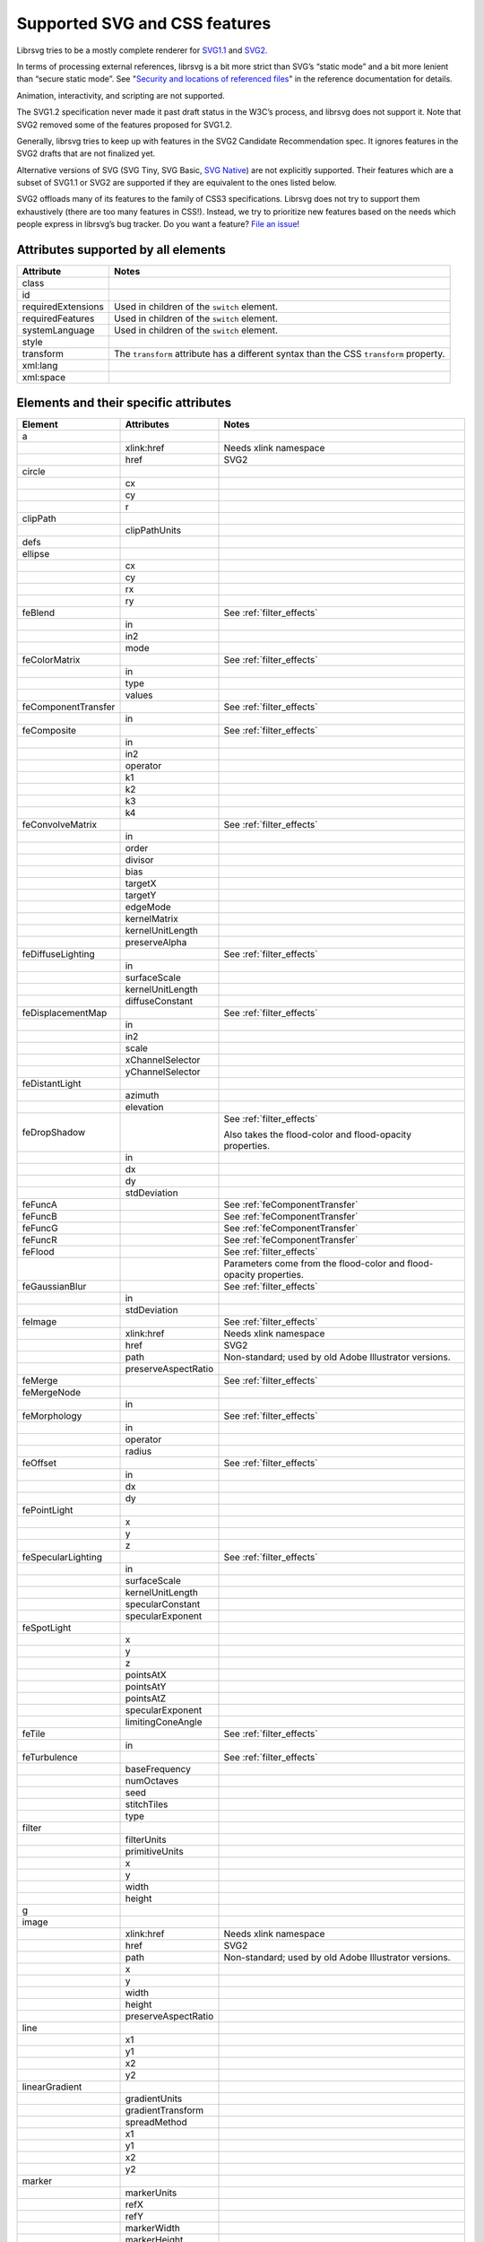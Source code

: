 Supported SVG and CSS features
==============================

Librsvg tries to be a mostly complete renderer for `SVG1.1
<https://www.w3.org/TR/SVG11/>`_ and `SVG2
<https://www.w3.org/TR/SVG2/>`_.

In terms of processing external references, librsvg is a bit more
strict than SVG’s “static mode” and a bit more lenient than “secure
static mode”. See "`Security and locations of referenced files
<https://gnome.pages.gitlab.gnome.org/librsvg/Rsvg-2.0/class.Handle.html#security-and-locations-of-referenced-files>`_"
in the reference documentation for details.

Animation, interactivity, and scripting are not supported.

The SVG1.2 specification never made it past draft status in the W3C’s
process, and librsvg does not support it. Note that SVG2 removed some of
the features proposed for SVG1.2.

Generally, librsvg tries to keep up with features in the SVG2 Candidate
Recommendation spec. It ignores features in the SVG2 drafts that are not
finalized yet.

Alternative versions of SVG (SVG Tiny, SVG Basic, `SVG
Native <https://gitlab.gnome.org/GNOME/librsvg/-/issues/689>`__) are not
explicitly supported. Their features which are a subset of SVG1.1 or
SVG2 are supported if they are equivalent to the ones listed below.

SVG2 offloads many of its features to the family of CSS3 specifications.
Librsvg does not try to support them exhaustively (there are too many
features in CSS!). Instead, we try to prioritize new features based on
the needs which people express in librsvg’s bug tracker. Do you want a
feature? `File an
issue <https://gitlab.gnome.org/GNOME/librsvg/-/issues>`__!

Attributes supported by all elements
------------------------------------

+-----------------------------------+-----------------------------------+
| Attribute                         | Notes                             |
+===================================+===================================+
| class                             |                                   |
+-----------------------------------+-----------------------------------+
| id                                |                                   |
+-----------------------------------+-----------------------------------+
| requiredExtensions                | Used in children of the           |
|                                   | ``switch`` element.               |
+-----------------------------------+-----------------------------------+
| requiredFeatures                  | Used in children of the           |
|                                   | ``switch`` element.               |
+-----------------------------------+-----------------------------------+
| systemLanguage                    | Used in children of the           |
|                                   | ``switch`` element.               |
+-----------------------------------+-----------------------------------+
| style                             |                                   |
+-----------------------------------+-----------------------------------+
| transform                         | The ``transform`` attribute has a |
|                                   | different syntax than the CSS     |
|                                   | ``transform`` property.           |
+-----------------------------------+-----------------------------------+
| xml:lang                          |                                   |
+-----------------------------------+-----------------------------------+
| xml:space                         |                                   |
+-----------------------------------+-----------------------------------+

.. _elements:

Elements and their specific attributes
--------------------------------------

+-----------------------+-----------------------+-------------------------------+
| Element               | Attributes            | Notes                         |
+=======================+=======================+===============================+
| a                     |                       |                               |
+-----------------------+-----------------------+-------------------------------+
|                       | xlink:href            | Needs xlink namespace         |
+-----------------------+-----------------------+-------------------------------+
|                       | href                  | SVG2                          |
+-----------------------+-----------------------+-------------------------------+
| circle                |                       |                               |
+-----------------------+-----------------------+-------------------------------+
|                       | cx                    |                               |
+-----------------------+-----------------------+-------------------------------+
|                       | cy                    |                               |
+-----------------------+-----------------------+-------------------------------+
|                       | r                     |                               |
+-----------------------+-----------------------+-------------------------------+
| clipPath              |                       |                               |
+-----------------------+-----------------------+-------------------------------+
|                       | clipPathUnits         |                               |
+-----------------------+-----------------------+-------------------------------+
| defs                  |                       |                               |
+-----------------------+-----------------------+-------------------------------+
| ellipse               |                       |                               |
+-----------------------+-----------------------+-------------------------------+
|                       | cx                    |                               |
+-----------------------+-----------------------+-------------------------------+
|                       | cy                    |                               |
+-----------------------+-----------------------+-------------------------------+
|                       | rx                    |                               |
+-----------------------+-----------------------+-------------------------------+
|                       | ry                    |                               |
+-----------------------+-----------------------+-------------------------------+
| feBlend               |                       | See :ref:`filter_effects`     |
+-----------------------+-----------------------+-------------------------------+
|                       | in                    |                               |
+-----------------------+-----------------------+-------------------------------+
|                       | in2                   |                               |
+-----------------------+-----------------------+-------------------------------+
|                       | mode                  |                               |
+-----------------------+-----------------------+-------------------------------+
| feColorMatrix         |                       | See :ref:`filter_effects`     |
+-----------------------+-----------------------+-------------------------------+
|                       | in                    |                               |
+-----------------------+-----------------------+-------------------------------+
|                       | type                  |                               |
+-----------------------+-----------------------+-------------------------------+
|                       | values                |                               |
+-----------------------+-----------------------+-------------------------------+
| feComponentTransfer   |                       | See :ref:`filter_effects`     |
+-----------------------+-----------------------+-------------------------------+
|                       | in                    |                               |
+-----------------------+-----------------------+-------------------------------+
| feComposite           |                       | See :ref:`filter_effects`     |
+-----------------------+-----------------------+-------------------------------+
|                       | in                    |                               |
+-----------------------+-----------------------+-------------------------------+
|                       | in2                   |                               |
+-----------------------+-----------------------+-------------------------------+
|                       | operator              |                               |
+-----------------------+-----------------------+-------------------------------+
|                       | k1                    |                               |
+-----------------------+-----------------------+-------------------------------+
|                       | k2                    |                               |
+-----------------------+-----------------------+-------------------------------+
|                       | k3                    |                               |
+-----------------------+-----------------------+-------------------------------+
|                       | k4                    |                               |
+-----------------------+-----------------------+-------------------------------+
| feConvolveMatrix      |                       | See :ref:`filter_effects`     |
+-----------------------+-----------------------+-------------------------------+
|                       | in                    |                               |
+-----------------------+-----------------------+-------------------------------+
|                       | order                 |                               |
+-----------------------+-----------------------+-------------------------------+
|                       | divisor               |                               |
+-----------------------+-----------------------+-------------------------------+
|                       | bias                  |                               |
+-----------------------+-----------------------+-------------------------------+
|                       | targetX               |                               |
+-----------------------+-----------------------+-------------------------------+
|                       | targetY               |                               |
+-----------------------+-----------------------+-------------------------------+
|                       | edgeMode              |                               |
+-----------------------+-----------------------+-------------------------------+
|                       | kernelMatrix          |                               |
+-----------------------+-----------------------+-------------------------------+
|                       | kernelUnitLength      |                               |
+-----------------------+-----------------------+-------------------------------+
|                       | preserveAlpha         |                               |
+-----------------------+-----------------------+-------------------------------+
| feDiffuseLighting     |                       | See :ref:`filter_effects`     |
+-----------------------+-----------------------+-------------------------------+
|                       | in                    |                               |
+-----------------------+-----------------------+-------------------------------+
|                       | surfaceScale          |                               |
+-----------------------+-----------------------+-------------------------------+
|                       | kernelUnitLength      |                               |
+-----------------------+-----------------------+-------------------------------+
|                       | diffuseConstant       |                               |
+-----------------------+-----------------------+-------------------------------+
| feDisplacementMap     |                       | See :ref:`filter_effects`     |
+-----------------------+-----------------------+-------------------------------+
|                       | in                    |                               |
+-----------------------+-----------------------+-------------------------------+
|                       | in2                   |                               |
+-----------------------+-----------------------+-------------------------------+
|                       | scale                 |                               |
+-----------------------+-----------------------+-------------------------------+
|                       | xChannelSelector      |                               |
+-----------------------+-----------------------+-------------------------------+
|                       | yChannelSelector      |                               |
+-----------------------+-----------------------+-------------------------------+
| feDistantLight        |                       |                               |
+-----------------------+-----------------------+-------------------------------+
|                       | azimuth               |                               |
+-----------------------+-----------------------+-------------------------------+
|                       | elevation             |                               |
+-----------------------+-----------------------+-------------------------------+
| feDropShadow          |                       | See :ref:`filter_effects`     |
|                       |                       |                               |
|                       |                       | Also takes the                |
|                       |                       | flood-color and               |
|                       |                       | flood-opacity                 |
|                       |                       | properties.                   |
+-----------------------+-----------------------+-------------------------------+
|                       | in                    |                               |
+-----------------------+-----------------------+-------------------------------+
|                       | dx                    |                               |
+-----------------------+-----------------------+-------------------------------+
|                       | dy                    |                               |
+-----------------------+-----------------------+-------------------------------+
|                       | stdDeviation          |                               |
+-----------------------+-----------------------+-------------------------------+
| feFuncA               |                       | See                           |
|                       |                       | :ref:`feComponentTransfer`    |
+-----------------------+-----------------------+-------------------------------+
| feFuncB               |                       | See                           |
|                       |                       | :ref:`feComponentTransfer`    |
+-----------------------+-----------------------+-------------------------------+
| feFuncG               |                       | See                           |
|                       |                       | :ref:`feComponentTransfer`    |
+-----------------------+-----------------------+-------------------------------+
| feFuncR               |                       | See                           |
|                       |                       | :ref:`feComponentTransfer`    |
+-----------------------+-----------------------+-------------------------------+
| feFlood               |                       | See :ref:`filter_effects`     |
+-----------------------+-----------------------+-------------------------------+
|                       |                       | Parameters come from          |
|                       |                       | the flood-color and           |
|                       |                       | flood-opacity                 |
|                       |                       | properties.                   |
+-----------------------+-----------------------+-------------------------------+
| feGaussianBlur        |                       | See :ref:`filter_effects`     |
+-----------------------+-----------------------+-------------------------------+
|                       | in                    |                               |
+-----------------------+-----------------------+-------------------------------+
|                       | stdDeviation          |                               |
+-----------------------+-----------------------+-------------------------------+
| feImage               |                       | See :ref:`filter_effects`     |
+-----------------------+-----------------------+-------------------------------+
|                       | xlink:href            | Needs xlink namespace         |
+-----------------------+-----------------------+-------------------------------+
|                       | href                  | SVG2                          |
+-----------------------+-----------------------+-------------------------------+
|                       | path                  | Non-standard; used by         |
|                       |                       | old Adobe Illustrator         |
|                       |                       | versions.                     |
+-----------------------+-----------------------+-------------------------------+
|                       | preserveAspectRatio   |                               |
+-----------------------+-----------------------+-------------------------------+
| feMerge               |                       | See :ref:`filter_effects`     |
+-----------------------+-----------------------+-------------------------------+
| feMergeNode           |                       |                               |
+-----------------------+-----------------------+-------------------------------+
|                       | in                    |                               |
+-----------------------+-----------------------+-------------------------------+
| feMorphology          |                       | See :ref:`filter_effects`     |
+-----------------------+-----------------------+-------------------------------+
|                       | in                    |                               |
+-----------------------+-----------------------+-------------------------------+
|                       | operator              |                               |
+-----------------------+-----------------------+-------------------------------+
|                       | radius                |                               |
+-----------------------+-----------------------+-------------------------------+
| feOffset              |                       | See :ref:`filter_effects`     |
+-----------------------+-----------------------+-------------------------------+
|                       | in                    |                               |
+-----------------------+-----------------------+-------------------------------+
|                       | dx                    |                               |
+-----------------------+-----------------------+-------------------------------+
|                       | dy                    |                               |
+-----------------------+-----------------------+-------------------------------+
| fePointLight          |                       |                               |
+-----------------------+-----------------------+-------------------------------+
|                       | x                     |                               |
+-----------------------+-----------------------+-------------------------------+
|                       | y                     |                               |
+-----------------------+-----------------------+-------------------------------+
|                       | z                     |                               |
+-----------------------+-----------------------+-------------------------------+
| feSpecularLighting    |                       | See :ref:`filter_effects`     |
+-----------------------+-----------------------+-------------------------------+
|                       | in                    |                               |
+-----------------------+-----------------------+-------------------------------+
|                       | surfaceScale          |                               |
+-----------------------+-----------------------+-------------------------------+
|                       | kernelUnitLength      |                               |
+-----------------------+-----------------------+-------------------------------+
|                       | specularConstant      |                               |
+-----------------------+-----------------------+-------------------------------+
|                       | specularExponent      |                               |
+-----------------------+-----------------------+-------------------------------+
| feSpotLight           |                       |                               |
+-----------------------+-----------------------+-------------------------------+
|                       | x                     |                               |
+-----------------------+-----------------------+-------------------------------+
|                       | y                     |                               |
+-----------------------+-----------------------+-------------------------------+
|                       | z                     |                               |
+-----------------------+-----------------------+-------------------------------+
|                       | pointsAtX             |                               |
+-----------------------+-----------------------+-------------------------------+
|                       | pointsAtY             |                               |
+-----------------------+-----------------------+-------------------------------+
|                       | pointsAtZ             |                               |
+-----------------------+-----------------------+-------------------------------+
|                       | specularExponent      |                               |
+-----------------------+-----------------------+-------------------------------+
|                       | limitingConeAngle     |                               |
+-----------------------+-----------------------+-------------------------------+
| feTile                |                       | See :ref:`filter_effects`     |
+-----------------------+-----------------------+-------------------------------+
|                       | in                    |                               |
+-----------------------+-----------------------+-------------------------------+
| feTurbulence          |                       | See :ref:`filter_effects`     |
+-----------------------+-----------------------+-------------------------------+
|                       | baseFrequency         |                               |
+-----------------------+-----------------------+-------------------------------+
|                       | numOctaves            |                               |
+-----------------------+-----------------------+-------------------------------+
|                       | seed                  |                               |
+-----------------------+-----------------------+-------------------------------+
|                       | stitchTiles           |                               |
+-----------------------+-----------------------+-------------------------------+
|                       | type                  |                               |
+-----------------------+-----------------------+-------------------------------+
| filter                |                       |                               |
+-----------------------+-----------------------+-------------------------------+
|                       | filterUnits           |                               |
+-----------------------+-----------------------+-------------------------------+
|                       | primitiveUnits        |                               |
+-----------------------+-----------------------+-------------------------------+
|                       | x                     |                               |
+-----------------------+-----------------------+-------------------------------+
|                       | y                     |                               |
+-----------------------+-----------------------+-------------------------------+
|                       | width                 |                               |
+-----------------------+-----------------------+-------------------------------+
|                       | height                |                               |
+-----------------------+-----------------------+-------------------------------+
| g                     |                       |                               |
+-----------------------+-----------------------+-------------------------------+
| image                 |                       |                               |
+-----------------------+-----------------------+-------------------------------+
|                       | xlink:href            | Needs xlink namespace         |
+-----------------------+-----------------------+-------------------------------+
|                       | href                  | SVG2                          |
+-----------------------+-----------------------+-------------------------------+
|                       | path                  | Non-standard; used by         |
|                       |                       | old Adobe Illustrator         |
|                       |                       | versions.                     |
+-----------------------+-----------------------+-------------------------------+
|                       | x                     |                               |
+-----------------------+-----------------------+-------------------------------+
|                       | y                     |                               |
+-----------------------+-----------------------+-------------------------------+
|                       | width                 |                               |
+-----------------------+-----------------------+-------------------------------+
|                       | height                |                               |
+-----------------------+-----------------------+-------------------------------+
|                       | preserveAspectRatio   |                               |
+-----------------------+-----------------------+-------------------------------+
| line                  |                       |                               |
+-----------------------+-----------------------+-------------------------------+
|                       | x1                    |                               |
+-----------------------+-----------------------+-------------------------------+
|                       | y1                    |                               |
+-----------------------+-----------------------+-------------------------------+
|                       | x2                    |                               |
+-----------------------+-----------------------+-------------------------------+
|                       | y2                    |                               |
+-----------------------+-----------------------+-------------------------------+
| linearGradient        |                       |                               |
+-----------------------+-----------------------+-------------------------------+
|                       | gradientUnits         |                               |
+-----------------------+-----------------------+-------------------------------+
|                       | gradientTransform     |                               |
+-----------------------+-----------------------+-------------------------------+
|                       | spreadMethod          |                               |
+-----------------------+-----------------------+-------------------------------+
|                       | x1                    |                               |
+-----------------------+-----------------------+-------------------------------+
|                       | y1                    |                               |
+-----------------------+-----------------------+-------------------------------+
|                       | x2                    |                               |
+-----------------------+-----------------------+-------------------------------+
|                       | y2                    |                               |
+-----------------------+-----------------------+-------------------------------+
| marker                |                       |                               |
+-----------------------+-----------------------+-------------------------------+
|                       | markerUnits           |                               |
+-----------------------+-----------------------+-------------------------------+
|                       | refX                  |                               |
+-----------------------+-----------------------+-------------------------------+
|                       | refY                  |                               |
+-----------------------+-----------------------+-------------------------------+
|                       | markerWidth           |                               |
+-----------------------+-----------------------+-------------------------------+
|                       | markerHeight          |                               |
+-----------------------+-----------------------+-------------------------------+
|                       | orient                |                               |
+-----------------------+-----------------------+-------------------------------+
|                       | preserveAspectRatio   |                               |
+-----------------------+-----------------------+-------------------------------+
|                       | viewBox               |                               |
+-----------------------+-----------------------+-------------------------------+
| mask                  |                       |                               |
+-----------------------+-----------------------+-------------------------------+
|                       | x                     |                               |
+-----------------------+-----------------------+-------------------------------+
|                       | y                     |                               |
+-----------------------+-----------------------+-------------------------------+
|                       | width                 |                               |
+-----------------------+-----------------------+-------------------------------+
|                       | height                |                               |
+-----------------------+-----------------------+-------------------------------+
|                       | maskUnits             |                               |
+-----------------------+-----------------------+-------------------------------+
|                       | maskContentUnits      |                               |
+-----------------------+-----------------------+-------------------------------+
| path                  |                       |                               |
+-----------------------+-----------------------+-------------------------------+
|                       | d                     |                               |
+-----------------------+-----------------------+-------------------------------+
| pattern               |                       |                               |
+-----------------------+-----------------------+-------------------------------+
|                       | xlink:href            | Needs xlink namespace         |
+-----------------------+-----------------------+-------------------------------+
|                       | href                  | SVG2                          |
+-----------------------+-----------------------+-------------------------------+
|                       | patternUnits          |                               |
+-----------------------+-----------------------+-------------------------------+
|                       | patternContentUnits   |                               |
+-----------------------+-----------------------+-------------------------------+
|                       | patternTransform      |                               |
+-----------------------+-----------------------+-------------------------------+
|                       | preserveAspectRatio   |                               |
+-----------------------+-----------------------+-------------------------------+
|                       | viewBox               |                               |
+-----------------------+-----------------------+-------------------------------+
|                       | x                     |                               |
+-----------------------+-----------------------+-------------------------------+
|                       | y                     |                               |
+-----------------------+-----------------------+-------------------------------+
|                       | width                 |                               |
+-----------------------+-----------------------+-------------------------------+
|                       | height                |                               |
+-----------------------+-----------------------+-------------------------------+
| polygon               |                       |                               |
+-----------------------+-----------------------+-------------------------------+
|                       | points                |                               |
+-----------------------+-----------------------+-------------------------------+
| polyline              |                       |                               |
+-----------------------+-----------------------+-------------------------------+
|                       | points                |                               |
+-----------------------+-----------------------+-------------------------------+
| radialGradient        |                       |                               |
+-----------------------+-----------------------+-------------------------------+
|                       | gradientUnits         |                               |
+-----------------------+-----------------------+-------------------------------+
|                       | gradientTransform     |                               |
+-----------------------+-----------------------+-------------------------------+
|                       | spreadMethod          |                               |
+-----------------------+-----------------------+-------------------------------+
|                       | cx                    |                               |
+-----------------------+-----------------------+-------------------------------+
|                       | cy                    |                               |
+-----------------------+-----------------------+-------------------------------+
|                       | r                     |                               |
+-----------------------+-----------------------+-------------------------------+
|                       | fx                    |                               |
+-----------------------+-----------------------+-------------------------------+
|                       | fx                    |                               |
+-----------------------+-----------------------+-------------------------------+
|                       | fr                    |                               |
+-----------------------+-----------------------+-------------------------------+
| rect                  |                       |                               |
+-----------------------+-----------------------+-------------------------------+
|                       | x                     |                               |
+-----------------------+-----------------------+-------------------------------+
|                       | y                     |                               |
+-----------------------+-----------------------+-------------------------------+
|                       | width                 |                               |
+-----------------------+-----------------------+-------------------------------+
|                       | height                |                               |
+-----------------------+-----------------------+-------------------------------+
|                       | rx                    |                               |
+-----------------------+-----------------------+-------------------------------+
|                       | ry                    |                               |
+-----------------------+-----------------------+-------------------------------+
| stop                  |                       |                               |
+-----------------------+-----------------------+-------------------------------+
|                       | offset                |                               |
+-----------------------+-----------------------+-------------------------------+
| style                 |                       |                               |
+-----------------------+-----------------------+-------------------------------+
|                       | type                  |                               |
+-----------------------+-----------------------+-------------------------------+
| svg                   |                       |                               |
+-----------------------+-----------------------+-------------------------------+
|                       | x                     |                               |
+-----------------------+-----------------------+-------------------------------+
|                       | y                     |                               |
+-----------------------+-----------------------+-------------------------------+
|                       | width                 |                               |
+-----------------------+-----------------------+-------------------------------+
|                       | height                |                               |
+-----------------------+-----------------------+-------------------------------+
|                       | viewBox               |                               |
+-----------------------+-----------------------+-------------------------------+
|                       | preserveAspectRatio   |                               |
+-----------------------+-----------------------+-------------------------------+
| switch                |                       |                               |
+-----------------------+-----------------------+-------------------------------+
| symbol                |                       |                               |
+-----------------------+-----------------------+-------------------------------+
|                       | preserveAspectRatio   |                               |
+-----------------------+-----------------------+-------------------------------+
|                       | viewBox               |                               |
+-----------------------+-----------------------+-------------------------------+
| text                  |                       |                               |
+-----------------------+-----------------------+-------------------------------+
|                       | x                     |                               |
+-----------------------+-----------------------+-------------------------------+
|                       | y                     |                               |
+-----------------------+-----------------------+-------------------------------+
|                       | dx                    |                               |
+-----------------------+-----------------------+-------------------------------+
|                       | dy                    |                               |
+-----------------------+-----------------------+-------------------------------+
| tref                  |                       |                               |
+-----------------------+-----------------------+-------------------------------+
|                       | xlink:href            | Needs xlink namespace         |
+-----------------------+-----------------------+-------------------------------+
| tspan                 |                       |                               |
+-----------------------+-----------------------+-------------------------------+
|                       | x                     |                               |
+-----------------------+-----------------------+-------------------------------+
|                       | y                     |                               |
+-----------------------+-----------------------+-------------------------------+
|                       | dx                    |                               |
+-----------------------+-----------------------+-------------------------------+
|                       | dy                    |                               |
+-----------------------+-----------------------+-------------------------------+
| use                   |                       |                               |
+-----------------------+-----------------------+-------------------------------+
|                       | xlink:href            | Needs xlink namespace         |
+-----------------------+-----------------------+-------------------------------+
|                       | href                  | SVG2                          |
+-----------------------+-----------------------+-------------------------------+
|                       | x                     |                               |
+-----------------------+-----------------------+-------------------------------+
|                       | y                     |                               |
+-----------------------+-----------------------+-------------------------------+
|                       | width                 |                               |
+-----------------------+-----------------------+-------------------------------+
|                       | height                |                               |
+-----------------------+-----------------------+-------------------------------+

CSS properties
--------------

The following are shorthand properties. They are not available as
presentation attributes, only as style properties, so for example you
have to use ``<path style="marker: url(#foo);"/>``, since there is no
``marker`` attribute.

+----------------------------+--------------------------------------------------------------------+
| Property                   | Notes                                                              |
+============================+====================================================================+
| font                       |                                                                    |
+----------------------------+--------------------------------------------------------------------+
| glyph-orientation-vertical | Supports only CSS Writing Modes 3 values: auto, 0, 90, 0deg, 90deg |
+----------------------------+--------------------------------------------------------------------+
| marker                     |                                                                    |
+----------------------------+--------------------------------------------------------------------+

The following are longhand properties. Most of them are available as
presentation attributes, e.g. you can use ``<rect fill="blue"/>`` as
well as ``<rect style="fill: blue;"/>``. The Notes column indicates
which properties are not available as presentation attributes.

+-----------------------+----------------------------------------------+
| Property              | Notes                                        |
+=======================+==============================================+
| baseline-shift        |                                              |
+-----------------------+----------------------------------------------+
| clip-path             |                                              |
+-----------------------+----------------------------------------------+
| clip-rule             |                                              |
+-----------------------+----------------------------------------------+
| color                 |                                              |
+-----------------------+----------------------------------------------+
| color-                |                                              |
| interpolation-filters |                                              |
+-----------------------+----------------------------------------------+
| direction             |                                              |
+-----------------------+----------------------------------------------+
| display               |                                              |
+-----------------------+----------------------------------------------+
| enable-background     |                                              |
+-----------------------+----------------------------------------------+
| fill                  |                                              |
+-----------------------+----------------------------------------------+
| fill-opacity          |                                              |
+-----------------------+----------------------------------------------+
| fill-rule             |                                              |
+-----------------------+----------------------------------------------+
| filter                |                                              |
+-----------------------+----------------------------------------------+
| flood-color           |                                              |
+-----------------------+----------------------------------------------+
| flood-opacity         |                                              |
+-----------------------+----------------------------------------------+
| font-family           |                                              |
+-----------------------+----------------------------------------------+
| font-size             |                                              |
+-----------------------+----------------------------------------------+
| font-stretch          |                                              |
+-----------------------+----------------------------------------------+
| font-style            |                                              |
+-----------------------+----------------------------------------------+
| font-variant          |                                              |
+-----------------------+----------------------------------------------+
| font-weight           |                                              |
+-----------------------+----------------------------------------------+
| image-rendering       |                                              |
+-----------------------+----------------------------------------------+
| isolation             | Not available as a presentation attribute.   |
+-----------------------+----------------------------------------------+
| letter-spacing        |                                              |
+-----------------------+----------------------------------------------+
| lighting-color        |                                              |
+-----------------------+----------------------------------------------+
| line-height           | Not available as a presentation attribute.   |
+-----------------------+----------------------------------------------+
| marker-end            |                                              |
+-----------------------+----------------------------------------------+
| marker-mid            |                                              |
+-----------------------+----------------------------------------------+
| marker-start          |                                              |
+-----------------------+----------------------------------------------+
| mask                  |                                              |
+-----------------------+----------------------------------------------+
| mask-type             |                                              |
+-----------------------+----------------------------------------------+
| mix-blend-mode        | Not available as a presentation attribute.   |
+-----------------------+----------------------------------------------+
| opacity               |                                              |
+-----------------------+----------------------------------------------+
| overflow              |                                              |
+-----------------------+----------------------------------------------+
| paint-order           |                                              |
+-----------------------+----------------------------------------------+
| shape-rendering       |                                              |
+-----------------------+----------------------------------------------+
| stop-color            |                                              |
+-----------------------+----------------------------------------------+
| stop-opacity          |                                              |
+-----------------------+----------------------------------------------+
| stroke                |                                              |
+-----------------------+----------------------------------------------+
| stroke-dasharray      |                                              |
+-----------------------+----------------------------------------------+
| stroke-dashoffset     |                                              |
+-----------------------+----------------------------------------------+
| stroke-linecap        |                                              |
+-----------------------+----------------------------------------------+
| stroke-linejoin       |                                              |
+-----------------------+----------------------------------------------+
| stroke-miterlimit     |                                              |
+-----------------------+----------------------------------------------+
| stroke-opacity        |                                              |
+-----------------------+----------------------------------------------+
| stroke-width          |                                              |
+-----------------------+----------------------------------------------+
| text-anchor           |                                              |
+-----------------------+----------------------------------------------+
| text-decoration       |                                              |
+-----------------------+----------------------------------------------+
| text-orientation      | Not available as a presentation attribute.   |
+-----------------------+----------------------------------------------+
| text-rendering        |                                              |
+-----------------------+----------------------------------------------+
| transform             | SVG2; different syntax from the              |
|                       | ``transform`` attribute.                     |
+-----------------------+----------------------------------------------+
| unicode-bidi          |                                              |
+-----------------------+----------------------------------------------+
| vector-effect         | Only ``non-scaling-stroke`` is supported for |
|                       | paths.                                       |
+-----------------------+----------------------------------------------+
| visibility            |                                              |
+-----------------------+----------------------------------------------+
| writing-mode          |                                              |
+-----------------------+----------------------------------------------+

.. _filter_effects:

Filter effects
--------------

The following elements are filter effects:

- feBlend
- feColorMatrix
- feComponentTransfer
- feComposite
- feConvolveMatrix
- feDiffuseLighting
- feDisplacementMap
- feDropShadow
- feFlood
- feGaussianBlur
- feImage
- feMerge
- feMorphology
- feOffset
- feSpecularLighting
- feTile
- feTurbulence

All of those elements for filter effects support these attributes:

+-----------------------------------+-----------------------------------+
| Attribute                         | Notes                             |
+===================================+===================================+
| x                                 |                                   |
+-----------------------------------+-----------------------------------+
| y                                 |                                   |
+-----------------------------------+-----------------------------------+
| width                             |                                   |
+-----------------------------------+-----------------------------------+
| height                            |                                   |
+-----------------------------------+-----------------------------------+
| result                            |                                   |
+-----------------------------------+-----------------------------------+

Some filter effect elements take one input in the ``in`` attribute, and
some others take two inputs in the ``in``, ``in2`` attributes. See the
:ref:`table of elements <elements>` above for details.

.. _feComponentTransfer:

Filter effect feComponentTransfer
---------------------------------

The ``feComponentTransfer`` element can contain children ``feFuncA``,
``feFuncR``, ``feFuncG``, ``feFuncB``, and those all support these
attributes:

=========== =====
Attribute   Notes
=========== =====
type        
tableValues 
slope       
intercept   
amplitude   
exponent    
offset      
=========== =====

CSS features
------------

Pseudo-classes
~~~~~~~~~~~~~~

+-----------------------------------+-----------------------------------+
| Pseudo-class                      | Notes                             |
+===================================+===================================+
| :link                             |                                   |
+-----------------------------------+-----------------------------------+
| :visited                          | Because librsvg does not maintain |
|                                   | browser history, this is parsed,  |
|                                   | but never matches                 |
+-----------------------------------+-----------------------------------+
| :lang()                           |                                   |
+-----------------------------------+-----------------------------------+
| :not()                            |  [1]_                             |
+-----------------------------------+-----------------------------------+
| :first-child                      |  [1]_                             |
+-----------------------------------+-----------------------------------+
| :last-child                       |  [1]_                             |
+-----------------------------------+-----------------------------------+
| :only-child                       |  [1]_                             |
+-----------------------------------+-----------------------------------+
| :root                             |  [1]_                             |
+-----------------------------------+-----------------------------------+
| :empty                            |  [1]_                             |
+-----------------------------------+-----------------------------------+
| :nth-child()                      |  [1]_                             |
+-----------------------------------+-----------------------------------+
| :nth-last-child()                 |  [1]_                             |
+-----------------------------------+-----------------------------------+
| :nth-of-type()                    |  [1]_                             |
+-----------------------------------+-----------------------------------+
| :nth-last-of-type()               |  [1]_                             |
+-----------------------------------+-----------------------------------+
| :first-of-type                    |  [1]_                             |
+-----------------------------------+-----------------------------------+
| :last-of-type                     |  [1]_                             |
+-----------------------------------+-----------------------------------+
| :only-of-type                     |  [1]_                             |
+-----------------------------------+-----------------------------------+

FIXME: which selectors, combinators, at-rules.

XML features
------------

XInclude
~~~~~~~~

Librsvg supports the following subset of `XML Inclusions (XInclude) <https://www.w3.org/TR/xinclude-11/>`_.

A document or element may declare the namespace for
``http://www.w3.org/2001/XInclude``, conventionally as an attribute
``xmlns:xi="http://www.w3.org/2001/XInclude"``.

The following discussion assumes an ``xi:`` shorthand; your namespace
declaration may use a different one, but ``xi:`` is conventional for
XInclude.

The following are examples of valid inclusions:

.. code-block:: xml

  <xi:include href="foo.xml" parse="xml"/>
  <!-- If foo.xml cannot be read, parsing stops with an error -->

  <xi:include href="foo.xml" parse="xml">
    <xi:fallback>
      <some_fallback_element/>
      <another_fallback_element/>
    </xi:fallback>
  </xi:include>
  <!-- If foo.xml cannot be read, the elements inside xi:fallback are used instead.
       If foo.xml has a syntax error, parsing stops with an error. -->

  <xi:include href="foo.txt" parse="text" encoding="utf-8">
    <xi:fallback>
      Text to be included if foo.txt cannot be read.
    </xi:fallback>
  </xi:include>

For the ``xi:include`` element, the ``href`` attribute is mandatory,
and ``parse`` and ``encoding`` are optional:

* ``href`` - mandatory for librsvg.  This is **different from the
  XInclude specification**: the attribute is mandatory in librsvg,
  while the spec assumes that if it is not present, then an
  ``xpointer`` or ``fragid`` attributes are used instead.  Librsvg
  does not support those.  If there is no ``href`` attribute, librsvg
  will ignore the whole ``xi:include`` element.

* ``parse`` - optional; supported values are ``xml`` and ``text``; the
  default is ``xml``.

* ``encoding`` - optional; only used for including text files with
  ``parse="text"``.  The value should be a `WHATWG label for an
  encoding <https://encoding.spec.whatwg.org/#concept-encoding-get>`_,
  for example, ``utf-8`` or ``koi8-r``.

Inside ``<xi:include>``, there can be an ``<xi:fallback>`` element to
specify what should be included if the ``href`` cannot be read.

``xml:lang`` and ``xml:space``
~~~~~~~~~~~~~~~~~~~~~~~~~~~~~~

Individual elements can specify an `xml:lang attribute
<https://www.w3.org/TR/xml/#sec-lang-tag>`_ to specify their language.
This can be used in a ``<text>`` element for the main language of its
content, or generally for the purposes of CSS selector matching.  Note
that this is different from the use of ``systemLanguage`` in children
of the ``<switch>`` element, which is used to `render different
elements depending on the system's language
<https://www.w3.org/TR/SVG2/struct.html#SwitchElement>`_.

Librsvg supports the `xml:space attribute
<https://www.w3.org/TR/xml/#sec-white-space>`_ and its handling per
SVG1.1.  Note that this has been superseded in SVG2 with CSS
whitespace handling; librsvg does not support this yet as of
2023/Feb/10.

Explicitly Unsupported features
-------------------------------

-  ``flowRoot`` element and its children - Inkscape, SVG 1.2 only.

-  ``glyph-orientation-horizontal`` property - SVG1.1 only, removed in
   SVG2

-  The pseudo-classes ``:is()`` and ``:where()`` are part of Selectors
   Level 4, which is still a working draft.

Footnotes
---------

.. [1]
   These structural pseudo-classes are implemented in rust-selectors,
   which librsvg uses.
